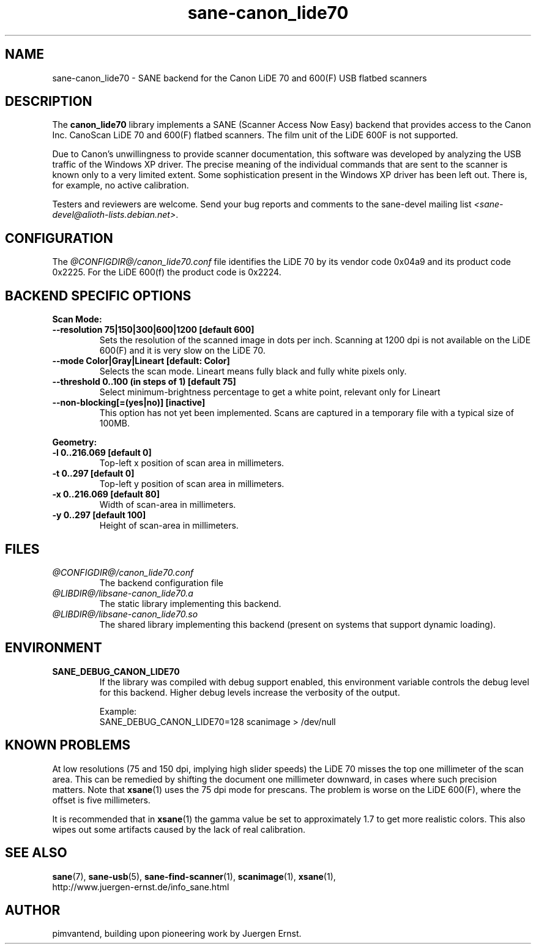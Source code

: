.TH sane\-canon_lide70 5 "22 Aug 2020"  "@PACKAGEVERSION@" "SANE Scanner Access Now Easy"
.IX sane\-canon_lide70
.SH NAME
sane\-canon_lide70 \- SANE backend for the Canon LiDE 70 and 600(F) USB flatbed scanners
.SH DESCRIPTION
The
.B canon_lide70
library implements a SANE (Scanner Access Now Easy) backend that
provides access to the Canon Inc. CanoScan LiDE 70 and 600(F)
flatbed scanners. The film unit of the LiDE 600F is not supported.
.PP
Due to Canon's unwillingness to provide scanner documentation, this
software was developed by analyzing the USB traffic of the Windows
XP driver. The precise meaning of the individual commands that are sent
to the scanner is known only to a very limited extent. Some sophistication
present in the Windows XP driver has been left out. There is, for example,
no active calibration.
.PP
Testers and reviewers are welcome. Send your bug reports and comments to
the sane\-devel mailing list
.IR <sane\-devel@alioth-lists.debian.net> .
.PP
.SH CONFIGURATION
The
.I @CONFIGDIR@/canon_lide70.conf
file identifies the LiDE 70 by its vendor code 0x04a9 and its
product code 0x2225. For the LiDE 600(f) the product code is 0x2224.

.SH BACKEND SPECIFIC OPTIONS
.B Scan Mode:

.TP
.B \-\-resolution 75|150|300|600|1200 [default 600]
Sets the resolution of the scanned image in dots per inch. Scanning at 1200 dpi
is not available on the LiDE 600(F) and it is very slow on the LiDE 70.

.TP
.B \-\-mode Color|Gray|Lineart [default: Color]
Selects the scan mode. Lineart means fully black and fully white pixels only.

.TP
.B \-\-threshold 0..100 (in steps of 1) [default 75]
Select minimum-brightness percentage to get a white point, relevant only for Lineart

.TP
.B \-\-non-blocking[=(yes|no)] [inactive]
This option has not yet been implemented. Scans are captured in a temporary file with a typical size of 100MB.

.PP
.B Geometry:
.TP
.B \-l 0..216.069 [default 0]
Top-left x position of scan area in millimeters.
.TP
.B \-t 0..297 [default 0]
Top-left y position of scan area in millimeters.
.TP
.B \-x 0..216.069 [default 80]
Width of scan-area in millimeters.
.TP
.B \-y 0..297 [default 100]
Height of scan-area in millimeters.

.SH FILES
.TP
.I @CONFIGDIR@/canon_lide70.conf
The backend configuration file
.TP
.I @LIBDIR@/libsane\-canon_lide70.a
The static library implementing this backend.
.TP
.I @LIBDIR@/libsane\-canon_lide70.so
The shared library implementing this backend (present on systems that
support dynamic loading).
.SH ENVIRONMENT
.TP
.B SANE_DEBUG_CANON_LIDE70
If the library was compiled with debug support enabled, this
environment variable controls the debug level for this backend.  Higher
debug levels increase the verbosity of the output.

Example:
.br
SANE_DEBUG_CANON_LIDE70=128 scanimage > /dev/null
.SH KNOWN PROBLEMS
At low resolutions (75 and 150 dpi, implying high slider speeds)
the LiDE 70 misses the top one millimeter of the scan area. This can
be remedied by shifting the document one millimeter downward, in cases
where such precision matters. Note that
.BR xsane (1)
uses the 75 dpi mode for prescans. The problem is worse on the LiDE 600(F),
where the offset is five millimeters.
.PP
It is recommended that in
.BR xsane (1)
the gamma value be set to approximately 1.7
to get more realistic colors. This also wipes out some artifacts caused by
the lack of real calibration.

.SH "SEE ALSO"
.BR sane (7),
.BR sane\-usb (5),
.BR sane\-find\-scanner (1),
.BR scanimage (1),
.BR xsane (1),
.br
http://www.juergen-ernst.de/info_sane.html

.SH AUTHOR
pimvantend, building upon pioneering work by Juergen Ernst.
